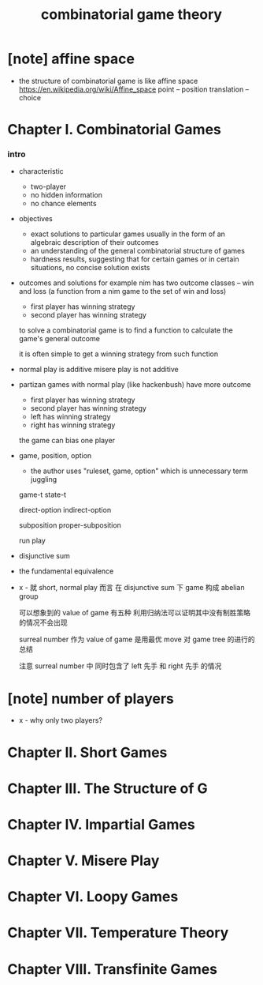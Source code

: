 #+title: combinatorial game theory

* [note] affine space

  - the structure of combinatorial game is like affine space
    https://en.wikipedia.org/wiki/Affine_space
    point -- position
    translation -- choice

* Chapter I. Combinatorial Games

*** intro

    - characteristic
      - two-player
      - no hidden information
      - no chance elements

    - objectives
      - exact solutions to particular games
        usually in the form of an algebraic description of their outcomes
      - an understanding of the general combinatorial structure of games
      - hardness results, suggesting that for certain games
        or in certain situations, no concise solution exists

    - outcomes and solutions
      for example nim has two outcome classes -- win and loss
      (a function from a nim game to the set of win and loss)
      - first player has winning strategy
      - second player has winning strategy

      to solve a combinatorial game
      is to find a function to calculate the game's general outcome

      it is often simple to get a winning strategy from such function

    - normal play is additive
      misere play is not additive

    - partizan games with normal play (like hackenbush) have more outcome
      - first player has winning strategy
      - second player has winning strategy
      - left has winning strategy
      - right has winning strategy

      the game can bias one player

    - game, position, option
      - the author uses "ruleset, game, option"
        which is unnecessary term juggling

      game-t
      state-t

      direct-option
      indirect-option

      subposition
      proper-subposition

      run
      play

    - disjunctive sum

    - the fundamental equivalence

    - x -
      就 short, normal play 而言
      在 disjunctive sum 下 game 构成 abelian group

      可以想象到的 value of game 有五种
      利用归纳法可以证明其中没有制胜策略的情况不会出现

      surreal number 作为 value of game
      是用最优 move 对 game tree 的进行的总结

      注意 surreal number 中
      同时包含了 left 先手 和 right 先手 的情况

* [note] number of players

  - x -
    why only two players?

* Chapter II. Short Games

* Chapter III. The Structure of G

* Chapter IV. Impartial Games

* Chapter V. Misere Play

* Chapter VI. Loopy Games

* Chapter VII. Temperature Theory

* Chapter VIII. Transfinite Games
